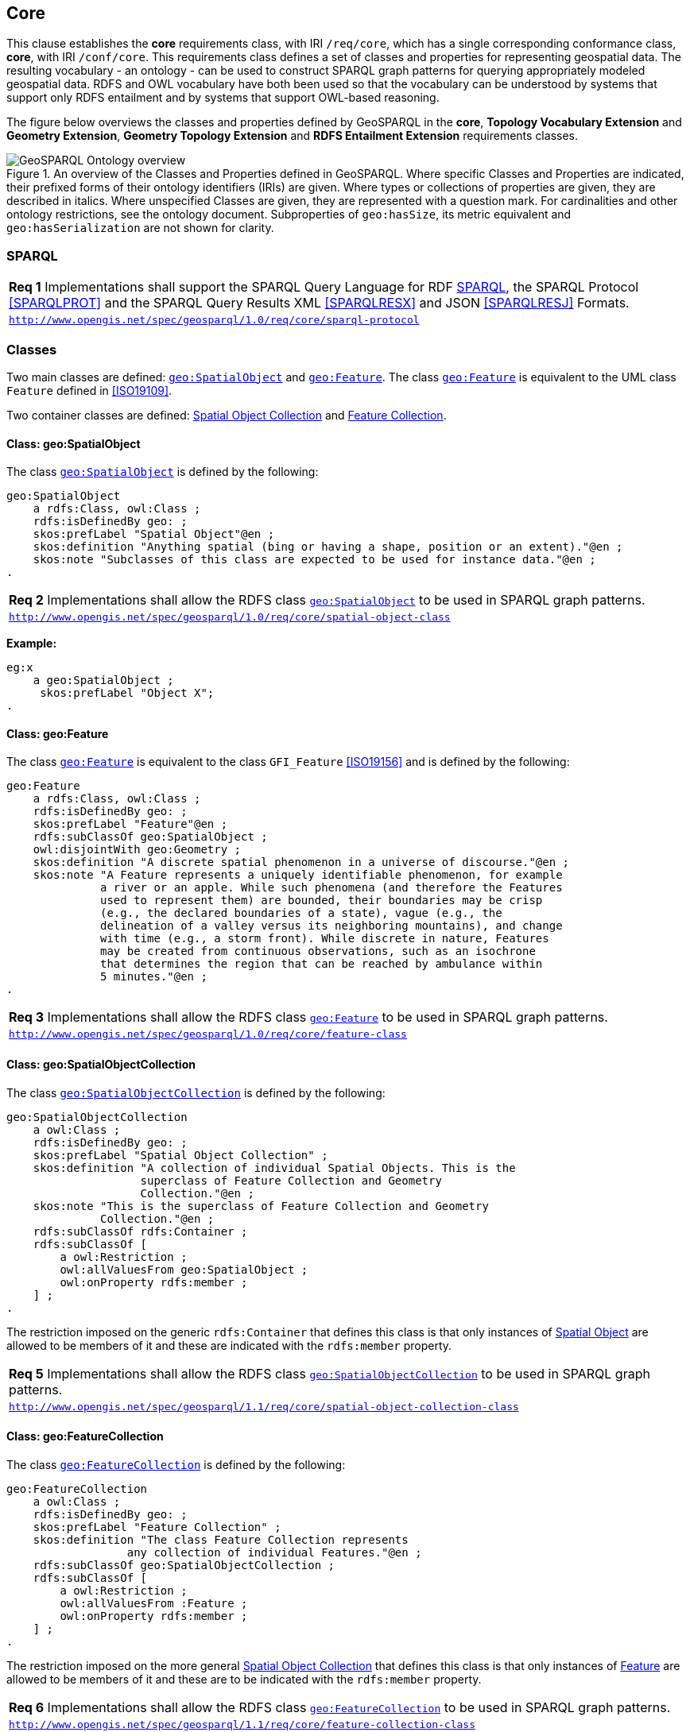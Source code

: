 == Core

This clause establishes the *core* requirements class, with IRI `/req/core`, which has a single corresponding conformance class, *core*, with IRI `/conf/core`. This requirements class defines a set of classes and properties for representing geospatial data. The resulting vocabulary - an ontology - can be used to construct SPARQL graph patterns for querying appropriately modeled geospatial data. RDFS and OWL vocabulary have both been used so that the vocabulary can be understood by systems that support only RDFS entailment and by systems that support OWL-based reasoning.

The figure below overviews the classes and properties defined by GeoSPARQL in the *core*, *Topology Vocabulary Extension* and *Geometry Extension*, *Geometry Topology Extension* and *RDFS Entailment Extension* requirements classes. 

[#ont-overview]
.An overview of the Classes and Properties defined in GeoSPARQL. Where specific Classes and Properties are indicated, their prefixed forms of their ontology identifiers (IRIs) are given. Where types or collections of properties are given, they are described in italics. Where unspecified Classes are given, they are represented with a question mark. For cardinalities and other ontology restrictions, see the ontology document. Subproperties of `geo:hasSize`, its metric equivalent and `geo:hasSerialization` are not shown for clarity.
image::img/ont-overview.png[GeoSPARQL Ontology overview,align="center"]

=== SPARQL

[#req_core_sparql-protocol]
|===
| *Req 1* Implementations shall support the SPARQL Query Language for RDF <<SPARQL>>, the SPARQL Protocol <<SPARQLPROT>> and the SPARQL Query Results XML <<SPARQLRESX>> and JSON <<SPARQLRESJ>> Formats.
| http://www.opengis.net/spec/geosparql/1.0/req/core/sparql-protocol[`http://www.opengis.net/spec/geosparql/1.0/req/core/sparql-protocol`]
|===

=== Classes

Two main classes are defined: <<Class: geo:SpatialObject, `geo:SpatialObject`>> and <<Class: geo:Feature, `geo:Feature`>>. The class <<Class: geo:Feature, `geo:Feature`>> is equivalent to the UML class `Feature` defined in <<ISO19109>>.

Two container classes are defined: <<Class: geo:SpatialObjectCollection, Spatial Object Collection>> and <<Class: geo:FeatureCollection, Feature Collection>>. 

==== Class: geo:SpatialObject

The class http://www.opengis.net/ont/geosparql#SpatialObject[`geo:SpatialObject`] is defined by the following:

```turtle
geo:SpatialObject 
    a rdfs:Class, owl:Class ;
    rdfs:isDefinedBy geo: ;
    skos:prefLabel "Spatial Object"@en ;
    skos:definition "Anything spatial (bing or having a shape, position or an extent)."@en ;
    skos:note "Subclasses of this class are expected to be used for instance data."@en ;
.
```
[#req_core_spatial_object_class]
|===
| *Req 2* Implementations shall allow the RDFS class <<Class: geo:SpatialObject, `geo:SpatialObject`>> to be used in SPARQL graph patterns.
|http://www.opengis.net/spec/geosparql/1.0/req/core/spatial-object-class[`http://www.opengis.net/spec/geosparql/1.0/req/core/spatial-object-class`]
|===

*Example:*

```turtle
eg:x 
    a geo:SpatialObject ;
     skos:prefLabel "Object X";
.
```

==== Class: geo:Feature

The class http://www.opengis.net/ont/geosparql#Feature[`geo:Feature`] is equivalent to the class `GFI_Feature` <<ISO19156>> and is defined by the following:

```turtle
geo:Feature 
    a rdfs:Class, owl:Class ;
    rdfs:isDefinedBy geo: ;
    skos:prefLabel "Feature"@en ;
    rdfs:subClassOf geo:SpatialObject ;
    owl:disjointWith geo:Geometry ;
    skos:definition "A discrete spatial phenomenon in a universe of discourse."@en ;
    skos:note "A Feature represents a uniquely identifiable phenomenon, for example 
              a river or an apple. While such phenomena (and therefore the Features 
              used to represent them) are bounded, their boundaries may be crisp 
              (e.g., the declared boundaries of a state), vague (e.g., the 
              delineation of a valley versus its neighboring mountains), and change 
              with time (e.g., a storm front). While discrete in nature, Features 
              may be created from continuous observations, such as an isochrone 
              that determines the region that can be reached by ambulance within 
              5 minutes."@en ;
.
```

[#req_core_feature-class]
|===
| *Req 3* Implementations shall allow the RDFS class <<Class: geo:Feature, `geo:Feature`>> to be used in SPARQL graph patterns.
|http://www.opengis.net/spec/geosparql/1.0/req/core/feature-class[`http://www.opengis.net/spec/geosparql/1.0/req/core/feature-class`]
|===

==== Class: geo:SpatialObjectCollection

The class http://www.opengis.net/ont/geosparql#SpatialObjectCollection[`geo:SpatialObjectCollection`] is defined by the following:

```turtle
geo:SpatialObjectCollection
    a owl:Class ;
    rdfs:isDefinedBy geo: ;
    skos:prefLabel "Spatial Object Collection" ;
    skos:definition "A collection of individual Spatial Objects. This is the 
                    superclass of Feature Collection and Geometry 
                    Collection."@en ;  
    skos:note "This is the superclass of Feature Collection and Geometry 
              Collection."@en ;                
    rdfs:subClassOf rdfs:Container ;
    rdfs:subClassOf [
        a owl:Restriction ;
        owl:allValuesFrom geo:SpatialObject ;
        owl:onProperty rdfs:member ;
    ] ;
.
```

The restriction imposed on the generic `rdfs:Container` that defines this class is that only instances of <<Class: SpatialObject, Spatial Object>> are allowed to be members of it and these are indicated with the `rdfs:member` property.

[#req_core_spatial-object-collection-class]
|===
| *Req 5* Implementations shall allow the RDFS class <<Class: geo:SpatialObjectCollection, `geo:SpatialObjectCollection`>> to be used in SPARQL graph patterns.
|http://www.opengis.net/spec/geosparql/1.1/req/core/spatial-object-collection-class[`http://www.opengis.net/spec/geosparql/1.1/req/core/spatial-object-collection-class`]
|===

==== Class: geo:FeatureCollection

The class http://www.opengis.net/ont/geosparql#FeatureCollection[`geo:FeatureCollection`] is defined by the following:

```turtle
geo:FeatureCollection
    a owl:Class ;
    rdfs:isDefinedBy geo: ;
    skos:prefLabel "Feature Collection" ;
    skos:definition "The class Feature Collection represents 
                  any collection of individual Features."@en ;
    rdfs:subClassOf geo:SpatialObjectCollection ;
    rdfs:subClassOf [
        a owl:Restriction ;
        owl:allValuesFrom :Feature ;
        owl:onProperty rdfs:member ;
    ] ;
.
```

The restriction imposed on the more general <<Class: SpatialObjectCollection, Spatial Object Collection>> that defines this class is that only instances of <<Class: Feature, Feature>> are allowed to be members of it and these are to be indicated with the `rdfs:member` property.

[#req_core_feature-collection-class]
|===
| *Req 6* Implementations shall allow the RDFS class <<Class: geo:FeatureCollection, `geo:FeatureCollection`>> to be used in SPARQL graph patterns.
|http://www.opengis.net/spec/geosparql/1.1/req/core/feature-collection-class[`http://www.opengis.net/spec/geosparql/1.1/req/core/feature-collection-class`]
|===

=== Standard Properties for geo:SpatialObject

Properties are defined for associating Spatial Objects with scalar spatial measurements (sizes) .


[#req_geometry-extension_spatial-object-properties]
|===
| *Req 7* Implementations shall allow the properties 
<<Property: geo:hasSize, `geo:hasSize`>>,
<<Property: geo:hasMetricSize, `geo:hasMetricSize`>>,
<<Property: geo:hasLength, `geo:hasLength`>>, 
<<Property: geo:hasMetricLength, `geo:hasMetricLength`>>,
<<Property: geo:hasPerimeterLength, `geo:hasPerimeterLength`>>, 
<<Property: geo:hasMetricPerimeterLength, `geo:hasMetricPerimeterLength`>>, 
<<Property: geo:hasArea, `geo:hasArea`>>,
<<Property: geo:hasMetricArea, `geo:hasMetricArea`>>,
<<Property: geo:hasVolume, `geo:hasVolume`>> and
<<Property: geo:hasMetricVolume, `geo:hasMetricVolume`>>.
to be used in SPARQL graph patterns.
|http://www.opengis.net/spec/geosparql/1.1/req/core/spatial-object-properties[`http://www.opengis.net/spec/geosparql/1.1/req/core/spatial-object-properties`]
|===

==== Property: geo:hasSize

The property http://www.opengis.net/ont/geosparql#hasSize[`geo:hasSize`] is the superproperty of all properties that can be used to indicate the size of a Spatial Object in case (only) metric units (meter, square meter or cubic meter) can not be used. If it is possible to express size in metric units, subproperties of <<Property: geo:hasMetricSize, `geo:hasMetricSize`>> should be used.
This property has not range specification. This makes it possible to use other vocabularies for expressions of size, for example vocabularies for units of measurment or vocabularies for specifying measurement quality.

GeoSPARQL 1.1 defines the following subproperties of this property: 
<<Property: geo:hasLength, `geo:hasLength`>>, 
<<Property: geo:hasPerimeterLength, `geo:hasPerimeterLength`>>, 
<<Property: geo:hasArea, `geo:hasArea`>> and 
<<Property: geo:hasVolume, `geo:hasVolume`>>.

```turtle
geo:hasSize 
    a rdf:Property, owl:ObjectProperty ;
    rdfs:isDefinedBy geo: ;
	rdfs:domain geo:SpatialObject ;
	skos:definition "Subproperties of this property are used to indicate the size of a 
                    Spatial Object as a measurement or estimate of one or more dimensions 
                    of the Spatial Object's spatial presence."@en ;
	skos:prefLabel "has size"@en ;
.
```

==== Property: geo:hasMetricSize

The property http://www.opengis.net/ont/geosparql#hasMetricSize[`geo:hasMetricSize`] is the superproperty of all properties that can be used to indicate the size of a Spatial Object using metric units (meter, square meter or cubic meter). Using a subproperty of this property is the recommended way to specify size, because using a standard unit of length (meter) benefits data interoperability and simplicity. Subproperties of <<Property: geo:hasSize, `geo:hasSize`>> can be used if more complex expressions are necessary, for example if the unit of length can not be converted to meter, or if additional data are needed to describe the measurement or estimate of size.

GeoSPARQL 1.1 defines the following subproperties of this property: 
<<Property: geo:hasMetricLength, `geo:hasMetricLength`>>, 
<<Property: geo:hasMetricPerimeterLength, `geo:hasMetricPerimeterLength`>>, 
<<Property: geo:hasMetricArea, `geo:hasMetricArea`>> and 
<<Property: geo:hasMetricVolume, `geo:hasMetricVolume`>>.

```turtle
geo:hasMetricSize 
    a rdf:Property, owl:DatatypeProperty ;
    rdfs:isDefinedBy geo: ;
	rdfs:domain geo:SpatialObject ;
	rdfs:range xsd:double ;
	skos:definition "Subproperties of this property are used to indicate the size of a 
                    Spatial Object, as a measurement or estimate of one or more dimensions 
                    of the Spatial Object's spatial presence. Units are always metric 
                    (meter, square meter or cubic meter)."@en ;                  
	skos:prefLabel "has metric size"@en ;
.
```

==== Property: geo:hasLength

The property http://www.opengis.net/ont/geosparql#hasLength[`geo:hasLength`] can be used to indicate the length of a Spatial Object if it is not possible to use the property <<Property: geo:hasMetricLength, `geo:hasMetricLength`>>. It is a subproperty of <<Property: geo:hasSize, `geo:hasSize`>>.

```turtle
geo:hasLength 
    a rdf:Property, owl:ObjectProperty ;
    rdfs:isDefinedBy geo: ;
	rdfs:subPropertyOf geo:hasSize ;
	rdfs:domain geo:SpatialObject ;    
	skos:definition "The length of a Spatial Object."@en ;
	skos:prefLabel "has length"@en ;
.
```

==== Property: geo:hasMetricLength

The property http://www.opengis.net/ont/geosparql#hasMetricLength[`geo:hasMetricLength`] can be used to indicate the length of a Spatial Object in meters (m). It is a subproperty of <<Property: geo:hasMetricSize, `geo:hasMetricSize`>>. This property can be used for Spatial Objects having one, two, or three dimensions.

```turtle
geo:hasMetricLength 
    a rdf:Property, owl:DatatypeProperty ;
    rdfs:isDefinedBy geo: ;
	rdfs:subPropertyOf geo:hasMetricSize ;
	rdfs:domain geo:SpatialObject ;
	rdfs:range xsd:double ;    
	skos:definition "The length of a Spatial Object in meters."@en ;
	skos:prefLabel "has length in meters"@en ;
.
```

==== Property: geo:hasPerimeterLength

The property http://www.opengis.net/ont/geosparql#hasPerimeterLength[`geo:hasPerimeterLength`] can be used to indicate the length of the outer boundary of a Spatial Object if it is not possible to use the property <<Property: geo:hasMetricPerimeterLength, `geo:hasMetricPerimeterLength`>>. It is a subproperty of <<Property: geo:hasSize, `geo:hasSize`>>.

```turtle
geo:hasPerimeterLength
    a rdf:Property, owl:ObjectProperty ;
    rdfs:isDefinedBy geo: ;
	rdfs:subPropertyOf geo:hasSize ;
	skos:definition "The length of the perimeter of a Spatial Object."@en ;
	skos:prefLabel "has perimeter length"@en ;
.
```

==== Property: geo:hasMetricPerimeterLength

The property http://www.opengis.net/ont/geosparql#hasMetricPerimeterLength[`geo:hasMetricPerimeterLength`] can be used to indicate the length of the outer boundary of a Spatial Object in meters (m). It is a subproperty of <<Property: geo:hasMetricSize, `geo:hasMetricSize`>>. Circumference is considered a type of perimeter, so this property can be used for circular or curved objects too. This property can be used for Spatial Objects having two or three dimensions.

```turtle
geo:hasMetricPerimeterLength
    a rdf:Property, owl:DatatypeProperty ;
    rdfs:isDefinedBy geo: ;
	rdfs:subPropertyOf geo:hasMetricSize ;
	rdfs:domain geo:SpatialObject ;
	rdfs:range xsd:double ;    
	skos:definition "The length of the perimeter of a Spatial Object in meters."@en ;
	skos:prefLabel "has perimeter length in meters"@en ;
.
```

TIP: A consistency check can be applied to Geometry instances indicating both this property and the property <<Property: geo:dimension, `geo:dimension`>>: if supplied, the <<Property: geo:dimension, `geo:dimension`>> property's range value must be the literal integer 2 or 3. The following SPARQL query will return `true` if applied to a graph where this is not the case for all Geometries:

```sparql
    PREFIX geo: <http://www.opengis.net/ont/geosparql#>
    ASK 
    WHERE {
        ?g geo:hasMetricPerimeterLength ?p ;
           geo:dimension ?d .
            
        FILTER (?d < 2)
    }
```


==== Property: geo:hasArea

The property http://www.opengis.net/ont/geosparql#hasArea[`geo:hasArea`] can be used to indicate the area of a Spatial Object if it is not possible to use the property <<Property: geo:hasMetricArea, `geo:hasMetricArea`>>. It is a subproperty of <<Property: geo:hasSize, `geo:hasSize`>>.

```turtle
geo:hasArea
    a rdf:Property, owl:ObjectProperty ;
    rdfs:isDefinedBy geo: ;
	rdfs:subPropertyOf geo:hasSize ;
	rdfs:domain geo:SpatialObject ;    
	skos:definition "The area of a Spatial Object."@en ;
	skos:prefLabel "has area"@en ;
.
```

==== Property: geo:hasMetricArea

The property http://www.opengis.net/ont/geosparql#hasMetricArea[`geo:hasMetricArea`] can be used to indicate the area of a Spatial Object in square meters (m^2^). It is a subproperty of <<Property: geo:hasMetricSize, `geo:hasMetricSize`>>. This property can be used for Spatial Objects having two or three dimensions.

```turtle
geo:hasMetricArea
    a rdf:Property, owl:DatatypeProperty ;
    rdfs:isDefinedBy geo: ;
	rdfs:subPropertyOf geo:hasMetricSize ;
	rdfs:domain geo:SpatialObject ;
	rdfs:range xsd:double ;    
	skos:definition "The area of a Spatial Object in square meters."@en ;
	skos:prefLabel "has area in meters"@en ;
.
```
TIP: A consistency check can be applied to Geometry instances indicating both this property and the property <<Property: geo:dimension, `geo:dimension`>>: if supplied, the <<Property: geo:dimension, `geo:dimension`>> property's range value must be the literal integer 2 or 3. The following SPARQL query will return `true` if applied to a graph where this is not the case for all Geometries:

```sparql
    PREFIX geo: <http://www.opengis.net/ont/geosparql#>

    ASK 
    WHERE {
        ?g geo:hasMetricArea ?a ;
           geo:dimension ?d .
            
        FILTER (?d < 2)
    }
```

==== Property: geo:hasVolume

The property http://www.opengis.net/ont/geosparql#hasVolume[`geo:hasVolume`] can be used to indicate the volume of a Spatial Object if it is not possible to use the property <<Property: geo:hasMetricVolume, `geo:hasMetricVolume`>>. It is a subproperty of <<Property: geo:hasSize, `geo:hasSize`>>.

```turtle
geo:hasVolume
    a rdf:Property, owl:ObjectProperty ;
    rdfs:isDefinedBy geo: ;
	rdfs:subPropertyOf geo:hasSize ;
	rdfs:domain geo:SpatialObject ;    
	skos:definition "The volume of a three-dimensional Spatial Object."@en ;
	skos:prefLabel "has volume"@en ;
.
```

==== Property: geo:hasMetricVolume

The property http://www.opengis.net/ont/geosparql#hasMetricVolume[`geo:hasMetricVolume`] can be used to indicate the volume of a Spatial Object in cubic meters (m^3^). It is a subproperty of <<Property: geo:hasMetricSize, `geo:hasMetricSize`>>. This property can be used for Spatial Objects having three dimensions.

```turtle
geo:hasMetricVolume
    a rdf:Property, owl:DatatypeProperty ;
    rdfs:isDefinedBy geo: ;
	rdfs:subPropertyOf :hasMetricSize ;
	rdfs:domain geo:SpatialObject ;
	rdfs:range xsd:double ;    
	skos:definition "The volume of a Spatial Object in cubic meters."@en ;
	skos:prefLabel "has area in meters"@en ;
.
```
TIP: A consistency check can be applied to Geometries indicating both this property and the property <<Property: geo:dimension, `geo:dimension`>>: if supplied, the property <<Property: geo:dimension, `geo:dimension`>> property's range value must be the literal integer 3. The following SPARQL query will return `true` if applied to a graph where this is not the case for all Geometries:

```sparql
    PREFIX geo: <http://www.opengis.net/ont/geosparql#>

    ASK 
    WHERE {
        ?g geo:hasMetricVolume ?v ;
           geo:dimension ?d .
            
        FILTER (?d != 3)
    }
```

=== Standard Properties for geo:Feature

Properties are defined for associating <<Class: geo:Feature, `geo:Feature`>> instances with <<Class: geo:Geometry, `geo:Geometry`>> instances.


[#req_geometry-extension_feature-properties]
|===
| *Req 8* Implementations shall allow the properties 
<<Property: geo:hasGeometry, `geo:hasGeometry`>>, 
<<Property: geo:hasDefaultGeometry, `geo:hasDefaultGeometry`>>, 
<<Property: geo:hasCentroid, `geo:hasCentroid`>> and 
<<Property: geo:hasBoundingBox, `geo:hasBoundingBox`>>
to be used in SPARQL graph patterns.
|http://www.opengis.net/spec/geosparql/1.1/req/geometry-extension/feature-properties[`http://www.opengis.net/spec/geosparql/1.1/req/geometry-extension/feature-properties`]
|===

==== Property: geo:hasGeometry

The property http://www.opengis.net/ont/geosparql#hasGeometry[`geo:hasGeometry`] is used to link a Feature with a Geometry that represents its spatial extent. A given Feature may have many associated geometries.

```turtle
geo:hasGeometry 
    a rdf:Property, owl:ObjectProperty ;
    rdfs:isDefinedBy geo: ;
    rdfs:domain geo:Feature ;
    rdfs:range geo:Geometry ;    
    skos:prefLabel "has Geometry"@en ;
    skos:definition "A spatial representation for a given Feature."@en ;
.
```

==== Property: geo:hasDefaultGeometry

The property http://www.opengis.net/ont/geosparql#hasDefaultGeometry[`geo:hasDefaultGeometry`] is used to link a Feature with its default Geometry. The default geometry is the Geometry that should be used for spatial calculations in the absence of a request for a specific geometry (e.g. in the case of query rewrite).

```turtle
geo:hasDefaultGeometry 
    a rdf:Property, owl:ObjectProperty ;
    rdfs:isDefinedBy geo: ;
    rdfs:domain geo:Feature ;
    rdfs:range geo:Geometry ;    
    skos:prefLabel "has Default Geometry"@en ;
    skos:definition "The default geometry to be used in spatial calculations, 
                    usually the most detailed geometry."@en ; 
    rdfs:subPropertyOf geo:hasGeometry ;
.
```

GeoSPARQL does not restrict the cardinality of the <<Property: geo:hasDefaultGeometry, has default geometry>> property. It is thus possible for a Feature to have more than one distinct default geometry or to have no default geometry. This situation does not result in a query processing error; SPARQL graph pattern matching simply proceeds as normal. Certain queries may, however, give logically inconsistent results. For example, if a Feature `my:f1` has two asserted default geometries, and those two geometries are disjoint polygons, the query below could return a non-zero count on a system supporting the GeoSPARQL Query Rewrite Extension (rule http://www.opengis.net/def/rule/geosparql/sfDisjoint[`geor:sfDisjoint`]).

```sparql
PREFIX geo: <http://www.opengis.net/ont/geosparql#>

SELECT (COUNT(*) AS ?cnt)
WHERE { :f1 geo:sfDisjoint :f1 }
```

Such cases are application-specific data modeling errors and are therefore outside of the scope of the GeoSPARQL specification., however it is recommended that multiple geometries indicated with <<Property: geo:hasDefaultGeometry, `geo:hasDefaultGeometry`>> should be differentiated by `Geometry` class properties, perhaps relating to precision, SRS etc.

==== Property: geo:hasBoundingBox

The property http://www.opengis.net/ont/geosparql#hasBoundingBox[`geo:hasBoundingBox`] is used to link a Feature with a simplified geometry-representation corresponding to the envelope of its geometry. Bounding-boxes are typically uses in indexing and discovery.

```turtle
geo:hasBoundingBox 
    a rdf:Property, owl:ObjectProperty ;
    rdfs:isDefinedBy geo: ;
    rdfs:subPropertyOf geo:hasGeometry ;
    rdfs:domain geo:Feature ;      
    rdfs:range geo:Geometry ;    
    skos:prefLabel "has bounding box"@en ;
    skos:definition "The minimum or smallest bounding or enclosing box of a given Feature."@en ; 
    skos:scopeNote "The target is a geometry that defines a rectilinear region whose edges are 
                    aligned with the axes of the coordinate reference system, which exactly 
                    contains the geometry or Feature e.g. sf:Envelope"@en ;
.
```

GeoSPARQL does not restrict the cardinality of the <<Property: geo:hasBoundingBox, `geo:hasBoundingBox`>> property. A Feature may be associated with more than one bounding-box, for example in different coordinate reference systems.

==== Property: geo:hasCentroid

The property http://www.opengis.net/ont/geosparql#hasCentroid[`geo:hasCentroid`] is used to link a Feature with a point geometry corresponding with the centroid of its geometry. The centroid is typically used to show location on a low-resolution image, and for some indexing and discovery functions. 

```turtle
geo:hasCentroid 
    a rdf:Property, owl:ObjectProperty ;
    rdfs:isDefinedBy geo: ;
    rdfs:subPropertyOf geo:hasGeometry ;
    rdfs:domain geo:Feature ;     
    rdfs:range geo:Geometry ;    
    skos:prefLabel "has centroid"@en ;
    skos:definition "The arithmetic mean position of all the geometry points 
                    of a given Feature."@en ; 
    skos:scopeNote "The target geometry shall describe a point, e.g. sf:Point"@en ;
.
```

GeoSPARQL does not restrict the cardinality of the <<Property: geo:hasCentroid, `geo:hasCentroid`>> property. A Feature may be associated with more than one centroid, for example computed using different rules or in different coordinate reference systems.
